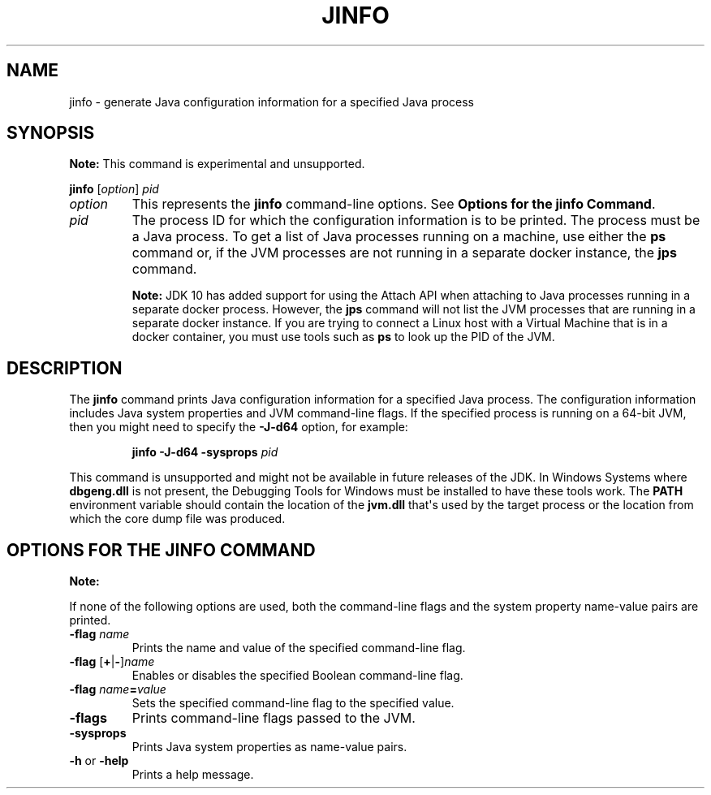 .\" Copyright (c) 1994, 2019, Oracle and/or its affiliates. All rights reserved.
.\" DO NOT ALTER OR REMOVE COPYRIGHT NOTICES OR THIS FILE HEADER.
.\"
.\" This code is free software; you can redistribute it and/or modify it
.\" under the terms of the GNU General Public License version 2 only, as
.\" published by the Free Software Foundation.
.\"
.\" This code is distributed in the hope that it will be useful, but WITHOUT
.\" ANY WARRANTY; without even the implied warranty of MERCHANTABILITY or
.\" FITNESS FOR A PARTICULAR PURPOSE.  See the GNU General Public License
.\" version 2 for more details (a copy is included in the LICENSE file that
.\" accompanied this code).
.\"
.\" You should have received a copy of the GNU General Public License version
.\" 2 along with this work; if not, write to the Free Software Foundation,
.\" Inc., 51 Franklin St, Fifth Floor, Boston, MA 02110-1301 USA.
.\"
.\" Please contact Oracle, 500 Oracle Parkway, Redwood Shores, CA 94065 USA
.\" or visit www.oracle.com if you need additional information or have any
.\" questions.
.\"
.\" Automatically generated by Pandoc 2.3.1
.\"
.TH "JINFO" "1" "2018" "JDK 13" "JDK Commands"
.hy
.SH NAME
.PP
jinfo \- generate Java configuration information for a specified Java
process
.SH SYNOPSIS
.PP
\f[B]Note:\f[R] This command is experimental\ and unsupported.
.PP
\f[CB]jinfo\f[R] [\f[I]option\f[R]] \f[I]pid\f[R]
.TP
.B \f[I]option\f[R]
This represents the \f[CB]jinfo\f[R] command\-line options.
See \f[B]Options for the jinfo Command\f[R].
.RS
.RE
.TP
.B \f[I]pid\f[R]
The process ID for which the configuration information is to be printed.
The process must be a Java process.
To get a list of Java processes running on a machine, use either the
\f[CB]ps\f[R] command or, if the JVM processes are not running in a
separate docker instance, the \f[B]jps\f[R] command.
.RS
.PP
\f[B]Note:\f[R] JDK 10 has added support for using the Attach API when
attaching to Java processes running in a separate docker process.
However, the \f[CB]jps\f[R] command will not list the JVM processes that
are running in a separate docker instance.
If you are trying to connect a Linux host with a Virtual Machine that is
in a docker container, you must use tools such as \f[CB]ps\f[R] to look up
the PID of the JVM.
.RE
.SH DESCRIPTION
.PP
The \f[CB]jinfo\f[R] command prints Java configuration information for a
specified Java process.
The configuration information includes Java system properties and JVM
command\-line flags.
If the specified process is running on a 64\-bit JVM, then you might
need to specify the \f[CB]\-J\-d64\f[R] option, for example:
.RS
.PP
\f[CB]jinfo\ \-J\-d64\ \-sysprops\f[R] \f[I]pid\f[R]
.RE
.PP
This command is unsupported and might not be available in future
releases of the JDK.
In Windows Systems where \f[CB]dbgeng.dll\f[R] is not present, the
Debugging Tools for Windows must be installed to have these tools work.
The \f[CB]PATH\f[R] environment variable should contain the location of
the \f[CB]jvm.dll\f[R] that\[aq]s used by the target process or the
location from which the core dump file was produced.
.SH OPTIONS FOR THE JINFO COMMAND
.PP
\f[B]Note:\f[R]
.PP
If none of the following options are used, both the command\-line flags
and the system property name\-value pairs are printed.
.TP
.B \f[CB]\-flag\f[R] \f[I]name\f[R]
Prints the name and value of the specified command\-line flag.
.RS
.RE
.TP
.B \f[CB]\-flag\f[R] [\f[CB]+\f[R]|\f[CB]\-\f[R]]\f[I]name\f[R]
Enables or disables the specified Boolean command\-line flag.
.RS
.RE
.TP
.B \f[CB]\-flag\f[R] \f[I]name\f[R]\f[CB]=\f[R]\f[I]value\f[R]
Sets the specified command\-line flag to the specified value.
.RS
.RE
.TP
.B \f[CB]\-flags\f[R]
Prints command\-line flags passed to the JVM.
.RS
.RE
.TP
.B \f[CB]\-sysprops\f[R]
Prints Java system properties as name\-value pairs.
.RS
.RE
.TP
.B \f[CB]\-h\f[R] or \f[CB]\-help\f[R]
Prints a help message.
.RS
.RE

